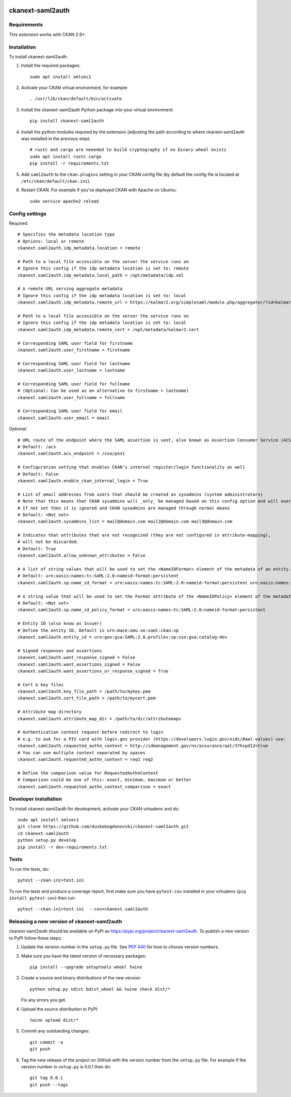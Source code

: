 .. image:: https://github.com/keitaroinc/ckanext-saml2auth/workflows/CI/badge.svg
    :target: https://github.com/keitaroinc/ckanext-saml2auth/actions

.. image:: https://coveralls.io/repos/github/keitaroinc/ckanext-saml2auth/badge.svg?branch=main
     :target: https://coveralls.io/github/keitaroinc/ckanext-saml2auth?branch=main

.. image:: https://img.shields.io/badge/python-3.8-blue.svg
    :target: https://www.python.org/downloads/release/python-384/



==================
ckanext-saml2auth
==================

.. Put a description of your extension here:
   What does it do? What features does it have?
   Consider including some screenshots or embedding a video!


------------
Requirements
------------

This extension works with CKAN 2.9+.


------------
Installation
------------

.. Add any additional install steps to the list below.
   For example installing any non-Python dependencies or adding any required
   config settings.

To install ckanext-saml2auth:

1. Install the required packages::

     sudo apt install xmlsec1


2. Activate your CKAN virtual environment, for example::

     . /usr/lib/ckan/default/bin/activate

3. Install the ckanext-saml2auth Python package into your virtual environment::

     pip install ckanext-saml2auth


4. Install the python modules required by the extension (adjusting the path according to where ckanext-saml2auth was installed in the previous step)::

     # rustc and cargo are neeeded to build cryptography if no binary wheel exists
     sudo apt install rustc cargo
     pip install -r requirements.txt

5. Add ``saml2auth`` to the ``ckan.plugins`` setting in your CKAN
   config file (by default the config file is located at
   ``/etc/ckan/default/ckan.ini``).

6. Restart CKAN. For example if you've deployed CKAN with Apache on Ubuntu::

     sudo service apache2 reload


---------------
Config settings
---------------

Required::

     # Specifies the metadata location type
     # Options: local or remote
     ckanext.saml2auth.idp_metadata.location = remote

     # Path to a local file accessible on the server the service runs on
     # Ignore this config if the idp metadata location is set to: remote
     ckanext.saml2auth.idp_metadata.local_path = /opt/metadata/idp.xml

     # A remote URL serving aggregate metadata
     # Ignore this config if the idp metadata location is set to: local
     ckanext.saml2auth.idp_metadata.remote_url = https://kalmar2.org/simplesaml/module.php/aggregator/?id=kalmarcentral2&set=saml2

     # Path to a local file accessible on the server the service runs on
     # Ignore this config if the idp metadata location is set to: local
     ckanext.saml2auth.idp_metadata.remote_cert = /opt/metadata/kalmar2.cert

     # Corresponding SAML user field for firstname
     ckanext.saml2auth.user_firstname = firstname

     # Corresponding SAML user field for lastname
     ckanext.saml2auth.user_lastname = lastname

     # Corresponding SAML user field for fullname
     # (Optional: Can be used as an alternative to firstname + lastname)
     ckanext.saml2auth.user_fullname = fullname

     # Corresponding SAML user field for email
     ckanext.saml2auth.user_email = email


Optional::

     # URL route of the endpoint where the SAML assertion is sent, also known as Assertion Consumer Service (ACS).
     # Default: /acs
     ckanext.saml2auth.acs_endpoint = /sso/post

     # Configuration setting that enables CKAN's internal register/login functionality as well
     # Default: False
     ckanext.saml2auth.enable_ckan_internal_login = True

     # List of email addresses from users that should be created as sysadmins (system administrators)
     # Note that this means that CKAN sysadmins will _only_ be managed based on this config option and will override existing user permissions in the CKAN database
     # If not set then it is ignored and CKAN sysadmins are managed through normal means
     # Default: <Not set>
     ckanext.saml2auth.sysadmins_list = mail@domain.com mail2@domain.com mail3@domain.com

     # Indicates that attributes that are not recognized (they are not configured in attribute-mapping),
     # will not be discarded.
     # Default: True
     ckanext.saml2auth.allow_unknown_attributes = False

     # A list of string values that will be used to set the <NameIDFormat> element of the metadata of an entity.
     # Default: urn:oasis:names:tc:SAML:2.0:nameid-format:persistent
     ckanext.saml2auth.sp.name_id_format = urn:oasis:names:tc:SAML:2.0:nameid-format:persistent urn:oasis:names:tc:SAML:2.0:nameid-format:transient

     # A string value that will be used to set the Format attribute of the <NameIDPolicy> element of the metadata of an entity.
     # Default: <Not set>
     ckanext.saml2auth.sp.name_id_policy_format = urn:oasis:names:tc:SAML:2.0:nameid-format:persistent

     # Entity ID (also know as Issuer)
     # Define the entity ID. Default is urn:mace:umu.se:saml:ckan:sp
     ckanext.saml2auth.entity_id = urn:gov:gsa:SAML:2.0.profiles:sp:sso:gsa:catalog-dev

     # Signed responses and assertions
     ckanext.saml2auth.want_response_signed = False
     ckanext.saml2auth.want_assertions_signed = False
     ckanext.saml2auth.want_assertions_or_response_signed = True
    
     # Cert & key files
     ckanext.saml2auth.key_file_path = /path/to/mykey.pem
     ckanext.saml2auth.cert_file_path = /path/to/mycert.pem
    
     # Attribute map directory
     ckanext.saml2auth.attribute_map_dir = /path/to/dir/attributemaps

     # Authentication context request before redirect to login
     # e.g. to ask for a PIV card with login.gov provider (https://developers.login.gov/oidc/#aal-values) use:
     ckanext.saml2auth.requested_authn_context = http://idmanagement.gov/ns/assurance/aal/3?hspd12=true
     # You can use multiple context separated by spaces
     ckanext.saml2auth.requested_authn_context = req1 req2

     # Define the comparison value for RequestedAuthnContext
     # Comparison could be one of this: exact, minimum, maximum or better
     ckanext.saml2auth.requested_authn_context_comparison = exact

----------------------
Developer installation
----------------------

To install ckanext-saml2auth for development, activate your CKAN virtualenv and
do::


    sudo apt install xmlsec1
    git clone https://github.com/duskobogdanovski/ckanext-saml2auth.git
    cd ckanext-saml2auth
    python setup.py develop
    pip install -r dev-requirements.txt


-----
Tests
-----

To run the tests, do::

    pytest --ckan-ini=test.ini

To run the tests and produce a coverage report, first make sure you have
``pytest-cov`` installed in your virtualenv (``pip install pytest-cov``) then run::

    pytest --ckan-ini=test.ini  --cov=ckanext.saml2auth


--------------------------------------------
Releasing a new version of ckanext-saml2auth
--------------------------------------------

ckanext-saml2auth should be available on PyPI as https://pypi.org/project/ckanext-saml2auth.
To publish a new version to PyPI follow these steps:

1. Update the version number in the ``setup.py`` file.
   See `PEP 440 <http://legacy.python.org/dev/peps/pep-0440/#public-version-identifiers>`_
   for how to choose version numbers.

2. Make sure you have the latest version of necessary packages::

    pip install --upgrade setuptools wheel twine

3. Create a source and binary distributions of the new version::

       python setup.py sdist bdist_wheel && twine check dist/*

   Fix any errors you get.

4. Upload the source distribution to PyPI::

       twine upload dist/*

5. Commit any outstanding changes::

       git commit -a
       git push

6. Tag the new release of the project on GitHub with the version number from
   the ``setup.py`` file. For example if the version number in ``setup.py`` is
   0.0.1 then do::

       git tag 0.0.1
       git push --tags
